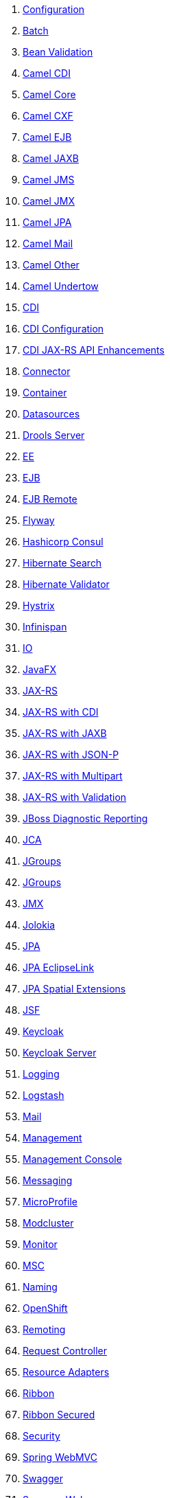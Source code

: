 . link:configuration.adoc[Configuration]
. link:fractions/batch-jberet.adoc[Batch]
. link:fractions/bean-validation.adoc[Bean Validation]
. link:fractions/camel-cdi.adoc[Camel CDI]
. link:fractions/camel-core.adoc[Camel Core]
. link:fractions/camel-cxf.adoc[Camel CXF]
. link:fractions/camel-ejb.adoc[Camel EJB]
. link:fractions/camel-jaxb.adoc[Camel JAXB]
. link:fractions/camel-jms.adoc[Camel JMS]
. link:fractions/camel-jmx.adoc[Camel JMX]
. link:fractions/camel-jpa.adoc[Camel JPA]
. link:fractions/camel-mail.adoc[Camel Mail]
. link:fractions/camel-other.adoc[Camel Other]
. link:fractions/camel-undertow.adoc[Camel Undertow]
. link:fractions/cdi.adoc[CDI]
. link:fractions/cdi-config.adoc[CDI Configuration]
. link:fractions/cdi-jaxrsapi.adoc[CDI JAX-RS API Enhancements]
. link:fractions/connector.adoc[Connector]
. link:fractions/container.adoc[Container]
. link:fractions/datasources.adoc[Datasources]
. link:fractions/drools-server.adoc[Drools Server]
. link:fractions/ee.adoc[EE]
. link:fractions/ejb.adoc[EJB]
. link:fractions/ejb-remote.adoc[EJB Remote]
. link:fractions/flyway.adoc[Flyway]
. link:fractions/topology-consul.adoc[Hashicorp Consul]
. link:fractions/hibernate-search.adoc[Hibernate Search]
. link:fractions/hibernate-validator.adoc[Hibernate Validator]
. link:fractions/hystrix.adoc[Hystrix]
. link:fractions/infinispan.adoc[Infinispan]
. link:fractions/io.adoc[IO]
. link:fractions/javafx.adoc[JavaFX]
. link:fractions/jaxrs.adoc[JAX-RS]
. link:fractions/jaxrs-cdi.adoc[JAX-RS with CDI]
. link:fractions/jaxrs-jaxb.adoc[JAX-RS with JAXB]
. link:fractions/jaxrs-jsonp.adoc[JAX-RS with JSON-P]
. link:fractions/jaxrs-multipart.adoc[JAX-RS with Multipart]
. link:fractions/jaxrs-validator.adoc[JAX-RS with Validation]
. link:fractions/jdr.adoc[JBoss Diagnostic Reporting]
. link:fractions/jca.adoc[JCA]
. link:fractions/topology-jgroups.adoc[JGroups]
. link:fractions/jgroups.adoc[JGroups]
. link:fractions/jmx.adoc[JMX]
. link:fractions/jolokia.adoc[Jolokia]
. link:fractions/jpa.adoc[JPA]
. link:fractions/jpa-eclipselink.adoc[JPA EclipseLink]
. link:fractions/jpa-spatial.adoc[JPA Spatial Extensions]
. link:fractions/jsf.adoc[JSF]
. link:fractions/keycloak.adoc[Keycloak]
. link:fractions/keycloak-server.adoc[Keycloak Server]
. link:fractions/logging.adoc[Logging]
. link:fractions/logstash.adoc[Logstash]
. link:fractions/mail.adoc[Mail]
. link:fractions/management.adoc[Management]
. link:fractions/management-console.adoc[Management Console]
. link:fractions/messaging.adoc[Messaging]
. link:fractions/microprofile.adoc[MicroProfile]
. link:fractions/mod_cluster.adoc[Modcluster]
. link:fractions/monitor.adoc[Monitor]
. link:fractions/msc.adoc[MSC]
. link:fractions/naming.adoc[Naming]
. link:fractions/topology-openshift.adoc[OpenShift]
. link:fractions/remoting.adoc[Remoting]
. link:fractions/request-controller.adoc[Request Controller]
. link:fractions/resource-adapters.adoc[Resource Adapters]
. link:fractions/ribbon.adoc[Ribbon]
. link:fractions/ribbon-secured.adoc[Ribbon Secured]
. link:fractions/security.adoc[Security]
. link:fractions/spring.adoc[Spring WebMVC]
. link:fractions/swagger.adoc[Swagger]
. link:fractions/swagger-webapp.adoc[Swagger Webapp]
. link:fractions/topology.adoc[Topology]
. link:fractions/topology-webapp.adoc[Topology UI]
. link:fractions/transactions.adoc[Transactions]
. link:fractions/undertow.adoc[Undertow]
. link:fractions/vertx.adoc[Vert.x]
. link:fractions/webservices.adoc[Web Services]
. link:fractions/zipkin-jaxrs.adoc[Zipkin - JAXRS Support]
